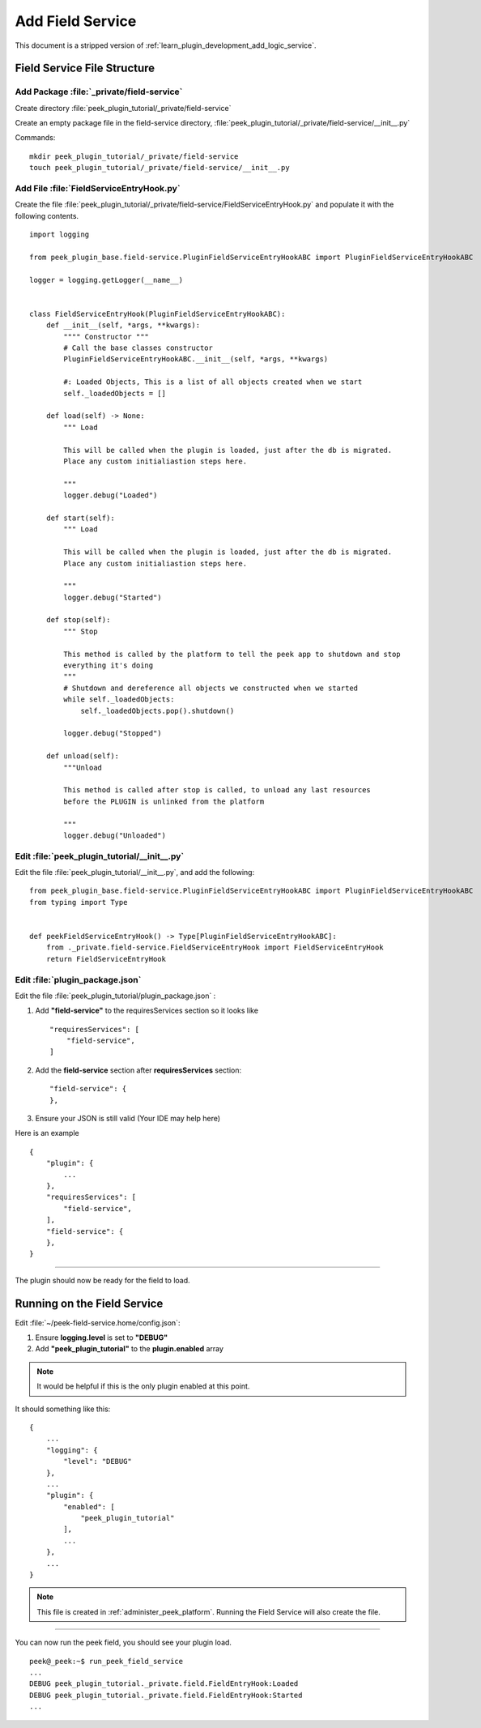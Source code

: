 .. _learn_plugin_development_add_field_service:

==================
Add Field Service
==================

This document is a stripped version of :ref:`learn_plugin_development_add_logic_service`.

Field Service File Structure
-----------------------------

Add Package :file:`_private/field-service`
````````````````````````````````````````

Create directory :file:`peek_plugin_tutorial/_private/field-service`

Create an empty package file in the field-service directory,
:file:`peek_plugin_tutorial/_private/field-service/__init__.py`

Commands: ::

        mkdir peek_plugin_tutorial/_private/field-service
        touch peek_plugin_tutorial/_private/field-service/__init__.py


Add File :file:`FieldServiceEntryHook.py`
```````````````````````````````````

Create the file :file:`peek_plugin_tutorial/_private/field-service/FieldServiceEntryHook.py`
and populate it with the following contents.

::

        import logging

        from peek_plugin_base.field-service.PluginFieldServiceEntryHookABC import PluginFieldServiceEntryHookABC

        logger = logging.getLogger(__name__)


        class FieldServiceEntryHook(PluginFieldServiceEntryHookABC):
            def __init__(self, *args, **kwargs):
                """" Constructor """
                # Call the base classes constructor
                PluginFieldServiceEntryHookABC.__init__(self, *args, **kwargs)

                #: Loaded Objects, This is a list of all objects created when we start
                self._loadedObjects = []

            def load(self) -> None:
                """ Load

                This will be called when the plugin is loaded, just after the db is migrated.
                Place any custom initialiastion steps here.

                """
                logger.debug("Loaded")

            def start(self):
                """ Load

                This will be called when the plugin is loaded, just after the db is migrated.
                Place any custom initialiastion steps here.

                """
                logger.debug("Started")

            def stop(self):
                """ Stop

                This method is called by the platform to tell the peek app to shutdown and stop
                everything it's doing
                """
                # Shutdown and dereference all objects we constructed when we started
                while self._loadedObjects:
                    self._loadedObjects.pop().shutdown()

                logger.debug("Stopped")

            def unload(self):
                """Unload

                This method is called after stop is called, to unload any last resources
                before the PLUGIN is unlinked from the platform

                """
                logger.debug("Unloaded")


Edit :file:`peek_plugin_tutorial/__init__.py`
`````````````````````````````````````````````

Edit the file :file:`peek_plugin_tutorial/__init__.py`, and add the following: ::

        from peek_plugin_base.field-service.PluginFieldServiceEntryHookABC import PluginFieldServiceEntryHookABC
        from typing import Type


        def peekFieldServiceEntryHook() -> Type[PluginFieldServiceEntryHookABC]:
            from ._private.field-service.FieldServiceEntryHook import FieldServiceEntryHook
            return FieldServiceEntryHook


Edit :file:`plugin_package.json`
````````````````````````````````

Edit the file :file:`peek_plugin_tutorial/plugin_package.json` :

#.  Add **"field-service"** to the requiresServices section so it looks like ::

        "requiresServices": [
            "field-service",
        ]

#.  Add the **field-service** section after **requiresServices** section: ::

        "field-service": {
        },

#.  Ensure your JSON is still valid (Your IDE may help here)

Here is an example ::

        {
            "plugin": {
                ...
            },
            "requiresServices": [
                "field-service",
            ],
            "field-service": {
            },
        }


----

The plugin should now be ready for the field to load.

Running on the Field Service
-----------------------------

Edit :file:`~/peek-field-service.home/config.json`:

#.  Ensure **logging.level** is set to **"DEBUG"**
#.  Add **"peek_plugin_tutorial"** to the **plugin.enabled** array

.. note:: It would be helpful if this is the only plugin enabled at this point.

It should something like this: ::

        {
            ...
            "logging": {
                "level": "DEBUG"
            },
            ...
            "plugin": {
                "enabled": [
                    "peek_plugin_tutorial"
                ],
                ...
            },
            ...
        }


.. note:: This file is created in :ref:`administer_peek_platform`.  Running the Field
    Service will also create the file.

----

You can now run the peek field, you should see your plugin load. ::

        peek@_peek:~$ run_peek_field_service
        ...
        DEBUG peek_plugin_tutorial._private.field.FieldEntryHook:Loaded
        DEBUG peek_plugin_tutorial._private.field.FieldEntryHook:Started
        ...

